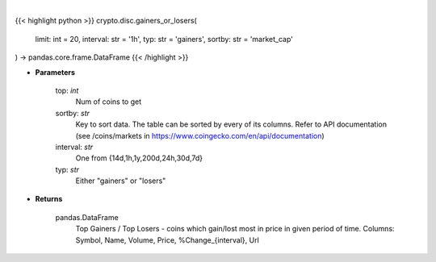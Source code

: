 .. role:: python(code)
    :language: python
    :class: highlight

|

.. raw:: html

    <h3>
    > Returns data about top gainers - coins which gain the most in given period and
    top losers - coins that lost the most in given period of time. [Source: CoinGecko]
    </h3>

{{< highlight python >}}
crypto.disc.gainers_or_losers(
    limit: int = 20,
    interval: str = '1h',
    typ: str = 'gainers',
    sortby: str = 'market_cap'
) -> pandas.core.frame.DataFrame
{{< /highlight >}}

* **Parameters**

    top: *int*
        Num of coins to get
    sortby: *str*
        Key to sort data. The table can be sorted by every of its columns. Refer to
        API documentation (see /coins/markets in https://www.coingecko.com/en/api/documentation)
    interval: *str*
        One from {14d,1h,1y,200d,24h,30d,7d}
    typ: *str*
        Either "gainers" or "losers"
    
* **Returns**

    pandas.DataFrame
        Top Gainers / Top Losers - coins which gain/lost most in price in given period of time.
        Columns: Symbol, Name, Volume, Price, %Change_{interval}, Url
    